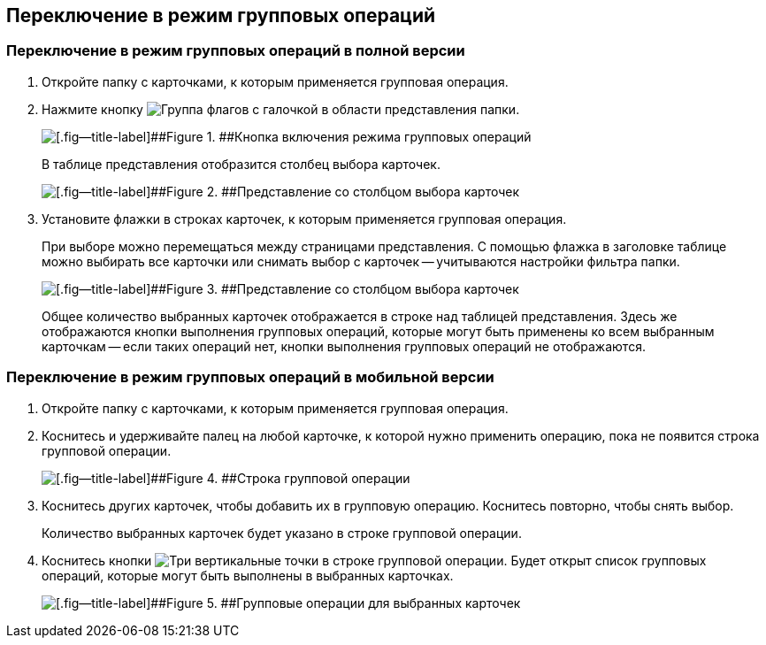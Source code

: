 
== Переключение в режим групповых операций

=== Переключение в режим групповых операций в полной версии

. Откройте папку с карточками, к которым применяется групповая операция.
. Нажмите кнопку image:buttons/batchMode.png[Группа флагов с галочкой] в области представления папки.
+
image::groupOperations.png[[.fig--title-label]##Figure 1. ##Кнопка включения режима групповых операций]
+
В таблице представления отобразится столбец выбора карточек.
+
image::groupOperationsMode.png[[.fig--title-label]##Figure 2. ##Представление со столбцом выбора карточек]
. Установите флажки в строках карточек, к которым применяется групповая операция.
+
При выборе можно перемещаться между страницами представления. С помощью флажка в заголовке таблице можно выбирать все карточки или снимать выбор с карточек -- учитываются настройки фильтра папки.
+
image::groupOperationsSelected.png[[.fig--title-label]##Figure 3. ##Представление со столбцом выбора карточек]
+
Общее количество выбранных карточек отображается в строке над таблицей представления. Здесь же отображаются кнопки выполнения групповых операций, которые могут быть применены ко всем выбранным карточкам -- если таких операций нет, кнопки выполнения групповых операций не отображаются.

=== Переключение в режим групповых операций в мобильной версии

. Откройте папку с карточками, к которым применяется групповая операция.
. Коснитесь и удерживайте палец на любой карточке, к которой нужно применить операцию, пока не появится строка групповой операции.
+
image::groupModeEnableOnMobile.png[[.fig--title-label]##Figure 4. ##Строка групповой операции]
. Коснитесь других карточек, чтобы добавить их в групповую операцию. Коснитесь повторно, чтобы снять выбор.
+
Количество выбранных карточек будет указано в строке групповой операции.
. Коснитесь кнопки image:buttons/verticalDots.png[Три вертикальные точки] в строке групповой операции. Будет открыт список групповых операций, которые могут быть выполнены в выбранных карточках.
+
image::groupModeOnMobile.png[[.fig--title-label]##Figure 5. ##Групповые операции для выбранных карточек]
